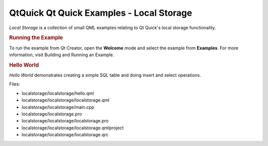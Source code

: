 .. _sdk_qtquick_qt_quick_examples_-_local_storage:
QtQuick Qt Quick Examples - Local Storage
=========================================



|image0|

*Local Storage* is a collection of small QML examples relating to Qt
Quick's local storage functionality.

.. rubric:: Running the Example
   :name: running-the-example

To run the example from Qt Creator, open the **Welcome** mode and select
the example from **Examples**. For more information, visit Building and
Running an Example.

.. rubric:: Hello World
   :name: hello-world

*Hello World* demonstrates creating a simple SQL table and doing insert
and select operations.

Files:

-  localstorage/localstorage/hello.qml
-  localstorage/localstorage/localstorage.qml
-  localstorage/localstorage/main.cpp
-  localstorage/localstorage.pro
-  localstorage/localstorage/localstorage.pro
-  localstorage/localstorage/localstorage.qmlproject
-  localstorage/localstorage/localstorage.qrc

.. |image0| image:: /media/sdk/apps/qml/qtquick-localstorage-example/images/qml-localstorage-example.png

